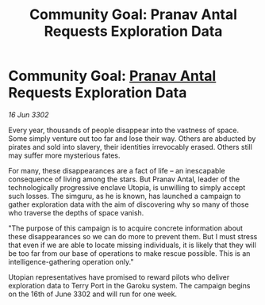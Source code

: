 :PROPERTIES:
:ID:       157bbe1a-3a76-4360-8eb3-425dbf7fdb63
:END:
#+title: Community Goal: Pranav Antal Requests Exploration Data
#+filetags: :CommunityGoal:3302:galnet:

* Community Goal: [[id:05ab22a7-9952-49a3-bdc0-45094cdaff6a][Pranav Antal]] Requests Exploration Data

/16 Jun 3302/

Every year, thousands of people disappear into the vastness of space. Some simply venture out too far and lose their way. Others are abducted by pirates and sold into slavery, their identities irrevocably erased. Others still may suffer more mysterious fates. 

For many, these disappearances are a fact of life – an inescapable consequence of living among the stars. But Pranav Antal, leader of the technologically progressive enclave Utopia, is unwilling to simply accept such losses. The simguru, as he is known, has launched a campaign to gather exploration data with the aim of discovering why so many of those who traverse the depths of space vanish. 

"The purpose of this campaign is to acquire concrete information about these disappearances so we can do more to prevent them. But I must stress that even if we are able to locate missing individuals, it is likely that they will be too far from our base of operations to make rescue possible. This is an intelligence-gathering operation only." 

Utopian representatives have promised to reward pilots who deliver exploration data to Terry Port in the Garoku system. The campaign begins on the 16th of June 3302 and will run for one week.
